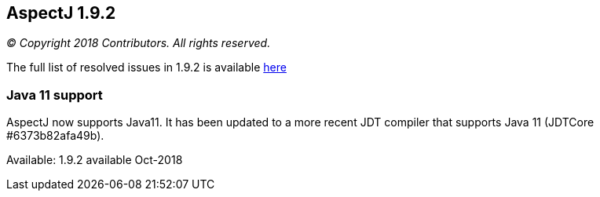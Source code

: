 == AspectJ 1.9.2

_© Copyright 2018 Contributors. All rights reserved._

The full list of resolved issues in 1.9.2 is available
https://bugs.eclipse.org/bugs/buglist.cgi?bug_status=RESOLVED&bug_status=VERIFIED&bug_status=CLOSED&f0=OP&f1=OP&f3=CP&f4=CP&j1=OR&list_id=16866879&product=AspectJ&query_format=advanced&target_milestone=1.9.2[here]

=== Java 11 support

AspectJ now supports Java11. It has been updated to a more recent JDT
compiler that supports Java 11 (JDTCore #6373b82afa49b).

Available: 1.9.2 available Oct-2018
